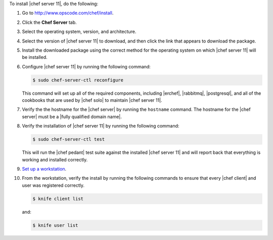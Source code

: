 To install |chef server 11|, do the following:

#. Go to http://www.opscode.com/chef/install.

#. Click the **Chef Server** tab.

#. Select the operating system, version, and architecture.

#. Select the version of |chef server 11| to download, and then click the link that appears to download the package.

#. Install the downloaded package using the correct method for the operating system on which |chef server 11| will be installed.

#. Configure |chef server 11| by running the following command:

   .. code-block:: bash
   
      $ sudo chef-server-ctl reconfigure

   This command will set up all of the required components, including |erchef|, |rabbitmq|, |postgresql|, and all of the cookbooks that are used by |chef solo| to maintain |chef server 11|.

#. Verify the the hostname for the |chef server| by running the ``hostname`` command. The hostname for the |chef server| must be a |fully qualified domain name|.

#. Verify the installation of |chef server 11| by running the following command:

   .. code-block:: bash

      $ sudo chef-server-ctl test

   This will run the |chef pedant| test suite against the installed |chef server 11| and will report back that everything is working and installed correctly.

#. `Set up a workstation <http://docs.opscode.com/chef/install_workstation.html>`_.

#. From the workstation, verify the install by running the following commands to ensure that every |chef client| and user was registered correctly.

   .. code-block:: bash

      $ knife client list

   and:

   .. code-block:: bash

      $ knife user list

